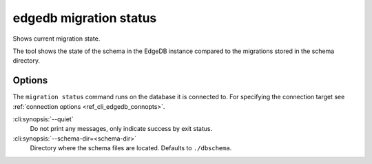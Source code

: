 .. _ref_cli_edgedb_migration_status:


=======================
edgedb migration status
=======================

Shows current migration state.

.. cli:synopsis::

    edgedb migration status [<options>]

The tool shows the state of the schema in the EdgeDB instance compared to
the migrations stored in the schema directory.

Options
=======

The ``migration status`` command runs on the database it is connected
to. For specifying the connection target see :ref:`connection options
<ref_cli_edgedb_connopts>`.

:cli:synopsis:`--quiet`
    Do not print any messages, only indicate success by exit status.

:cli:synopsis:`--schema-dir=<schema-dir>`
    Directory where the schema files are located. Defaults to
    ``./dbschema``.

